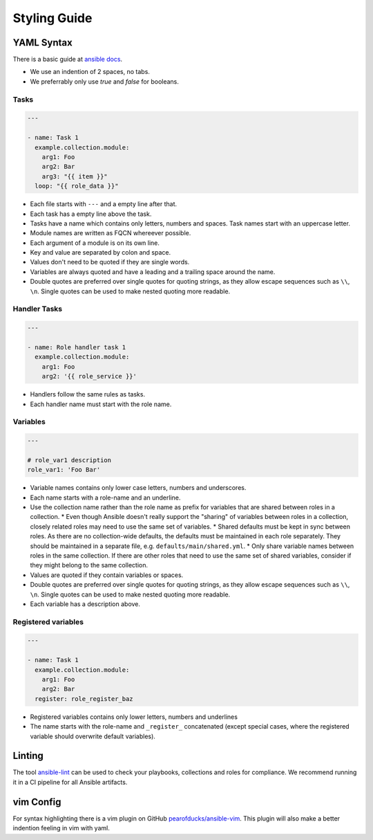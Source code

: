 =============
Styling Guide
=============

YAML Syntax
===========

There is a basic guide at `ansible docs
<https://docs.ansible.com/ansible/latest/reference_appendices/YAMLSyntax.html>`_.

- We use an indention of 2 spaces, no tabs.
- We preferrably only use `true` and `false` for booleans.

Tasks
-----
.. code-block:: Yaml

  ---

  - name: Task 1
    example.collection.module:
      arg1: Foo
      arg2: Bar
      arg3: "{{ item }}"
    loop: "{{ role_data }}"

- Each file starts with ``---`` and a empty line after that.
- Each task has a empty line above the task.
- Tasks have a name which contains only letters, numbers
  and spaces.  Task names start with an uppercase letter.
- Module names are written as FQCN whereever possible.
- Each argument of a module is on its own line.
- Key and value are separated by colon and space.
- Values don't need to be quoted if they are single words.
- Variables are always quoted and have a leading and a trailing space around the name.
- Double quotes are preferred over single quotes for quoting strings,
  as they allow escape sequences such as ``\\``, ``\n``.  Single
  quotes can be used to make nested quoting more readable.


Handler Tasks
-------------
.. code-block:: Yaml

  ---

  - name: Role handler task 1
    example.collection.module:
      arg1: Foo
      arg2: '{{ role_service }}'

- Handlers follow the same rules as tasks.
- Each handler name must start with the role name.


Variables
---------
.. code-block:: Yaml

  ---

  # role_var1 description
  role_var1: 'Foo Bar'

* Variable names contains only lower case letters, numbers and underscores.
* Each name starts with a role-name and an underline.
* Use the collection name rather than the role name as prefix for variables that are shared between roles in a collection.
  * Even though Ansible doesn't really support the "sharing" of variables between roles in a collection, closely related roles may need to use the same set of variables.
  * Shared defaults must be kept in sync between roles. As there are no collection-wide defaults, the defaults must be maintained in each role separately. They should be maintained in a separate file, e.g. ``defaults/main/shared.yml``.
  * Only share variable names between roles in the same collection. If there are other roles that need to use the same set of shared variables, consider if they might belong to the same collection.
* Values are quoted if they contain variables or spaces.
* Double quotes are preferred over single quotes for quoting strings,
  as they allow escape sequences such as ``\\``, ``\n``.  Single
  quotes can be used to make nested quoting more readable.
* Each variable has a description above.


Registered variables
--------------------
.. code-block:: Yaml

  ---

  - name: Task 1
    example.collection.module:
      arg1: Foo
      arg2: Bar
    register: role_register_baz

- Registered variables contains only lower letters, numbers and underlines
- The name starts with the role-name and ``_register_`` concatenated (except
  special cases, where the registered variable should overwrite default
  variables).


Linting
=======

The tool `ansible-lint <https://github.com/ansible/ansible-lint/>`_
can be used to check your playbooks, collections and roles for
compliance.  We recommend running it in a CI pipeline for all Ansible
artifacts.


vim Config
==========

For syntax highlighting there is a vim plugin on GitHub
`pearofducks/ansible-vim <https://github.com/pearofducks/ansible-vim>`_.
This plugin will also make a better indention feeling in vim with yaml.


.. vim: set spell spelllang=en foldmethod=marker sw=2 ts=2 et wrap tw=76 :
